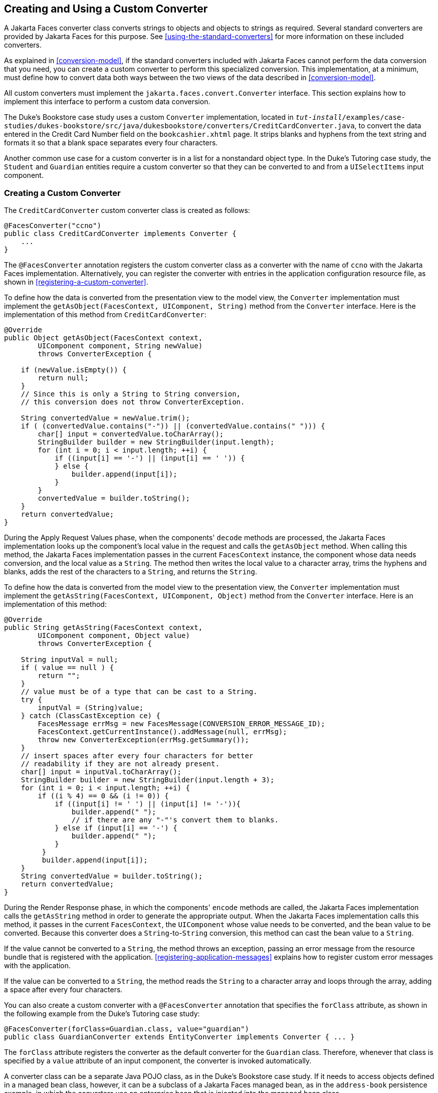 == Creating and Using a Custom Converter

A Jakarta Faces converter class converts strings to objects and objects to strings as required.
Several standard converters are provided by Jakarta Faces for this purpose.
See <<using-the-standard-converters>> for more information on these included converters.

As explained in <<conversion-model>>, if the standard converters included with Jakarta Faces cannot perform the data conversion that you need, you can create a custom converter to perform this specialized conversion.
This implementation, at a minimum, must define how to convert data both ways between the two views of the data described in <<conversion-model>>.

All custom converters must implement the `jakarta.faces.convert.Converter` interface.
This section explains how to implement this interface to perform a custom data conversion.

The Duke's Bookstore case study uses a custom `Converter` implementation, located in `_tut-install_/examples/case-studies/dukes-bookstore/src/java/dukesbookstore/converters/CreditCardConverter.java`, to convert the data entered in the Credit Card Number field on the `bookcashier.xhtml` page.
It strips blanks and hyphens from the text string and formats it so that a blank space separates every four characters.

Another common use case for a custom converter is in a list for a nonstandard object type.
In the Duke's Tutoring case study, the `Student` and `Guardian` entities require a custom converter so that they can be converted to and from a `UISelectItems` input component.

=== Creating a Custom Converter

The `CreditCardConverter` custom converter class is created as follows:

[source,java]
----
@FacesConverter("ccno")
public class CreditCardConverter implements Converter {
    ...
}
----

The `@FacesConverter` annotation registers the custom converter class as a converter with the name of `ccno` with the Jakarta Faces implementation.
Alternatively, you can register the converter with entries in the application configuration resource file, as shown in <<registering-a-custom-converter>>.

To define how the data is converted from the presentation view to the model view, the `Converter` implementation must implement the `getAsObject(FacesContext, UIComponent, String)` method from the `Converter` interface.
Here is the implementation of this method from `CreditCardConverter`:

[source,java]
----
@Override
public Object getAsObject(FacesContext context,
        UIComponent component, String newValue)
        throws ConverterException {

    if (newValue.isEmpty()) {
        return null;
    }
    // Since this is only a String to String conversion,
    // this conversion does not throw ConverterException.
    
    String convertedValue = newValue.trim();
    if ( (convertedValue.contains("-")) || (convertedValue.contains(" "))) {
        char[] input = convertedValue.toCharArray();
        StringBuilder builder = new StringBuilder(input.length);
        for (int i = 0; i < input.length; ++i) {
            if ((input[i] == '-') || (input[i] == ' ')) {
            } else {
                builder.append(input[i]);
            }
        }
        convertedValue = builder.toString();
    }
    return convertedValue;
}
----

During the Apply Request Values phase, when the components' `decode` methods are processed, the Jakarta Faces implementation looks up the component's local value in the request and calls the `getAsObject` method.
When calling this method, the Jakarta Faces implementation passes in the current `FacesContext` instance, the component whose data needs conversion, and the local value as a `String`.
The method then writes the local value to a character array, trims the hyphens and blanks, adds the rest of the characters to a `String`, and returns the `String`.

To define how the data is converted from the model view to the presentation view, the `Converter` implementation must implement the `getAsString(FacesContext, UIComponent, Object)` method from the `Converter` interface.
Here is an implementation of this method:

[source,java]
----
@Override
public String getAsString(FacesContext context,
        UIComponent component, Object value)
        throws ConverterException {
    
    String inputVal = null;
    if ( value == null ) {
        return "";
    }
    // value must be of a type that can be cast to a String.
    try {
        inputVal = (String)value;
    } catch (ClassCastException ce) {
        FacesMessage errMsg = new FacesMessage(CONVERSION_ERROR_MESSAGE_ID);
        FacesContext.getCurrentInstance().addMessage(null, errMsg);
        throw new ConverterException(errMsg.getSummary());
    }
    // insert spaces after every four characters for better
    // readability if they are not already present.
    char[] input = inputVal.toCharArray();
    StringBuilder builder = new StringBuilder(input.length + 3);
    for (int i = 0; i < input.length; ++i) {
        if ((i % 4) == 0 && (i != 0)) {
            if ((input[i] != ' ') || (input[i] != '-')){
                builder.append(" ");
                // if there are any "-"'s convert them to blanks.
            } else if (input[i] == '-') {
                builder.append(" ");
            }
         }
         builder.append(input[i]);
    }
    String convertedValue = builder.toString();
    return convertedValue;
}
----

During the Render Response phase, in which the components' `encode` methods are called, the Jakarta Faces implementation calls the `getAsString` method in order to generate the appropriate output.
When the Jakarta Faces implementation calls this method, it passes in the current `FacesContext`, the `UIComponent` whose value needs to be converted, and the bean value to be converted.
Because this converter does a `String`-to-`String` conversion, this method can cast the bean value to a `String`.

If the value cannot be converted to a `String`, the method throws an exception, passing an error message from the resource bundle that is registered with the application.
<<registering-application-messages>> explains how to register custom error messages with the application.

If the value can be converted to a `String`, the method reads the `String` to a character array and loops through the array, adding a space after every four characters.

You can also create a custom converter with a `@FacesConverter` annotation that specifies the `forClass` attribute, as shown in the following example from the Duke's Tutoring case study:

[source,java]
----
@FacesConverter(forClass=Guardian.class, value="guardian")
public class GuardianConverter extends EntityConverter implements Converter { ... }
----

The `forClass` attribute registers the converter as the default converter for the `Guardian` class.
Therefore, whenever that class is specified by a `value` attribute of an input component, the converter is invoked automatically.

A converter class can be a separate Java POJO class, as in the Duke's Bookstore case study.
If it needs to access objects defined in a managed bean class, however, it can be a subclass of a Jakarta Faces managed bean, as in the `address-book` persistence example, in which the converters use an enterprise bean that is injected into the managed bean class.

=== Using a Custom Converter

To apply the data conversion performed by a custom converter to a particular component's value, you must do one of the following.

* Reference the converter from the component tag's `converter` attribute.

* Nest an `f:converter` tag inside the component's tag and reference the custom converter from one of the `f:converter` tag's attributes.

If you are using the component tag's `converter` attribute, this attribute must reference the `Converter` implementation's identifier or the fully-qualified class name of the converter.
<<creating-and-using-a-custom-converter>> explains how to implement a custom converter.

The identifier for the credit card converter class is `ccno`, the value specified in the `@FacesConverter` annotation:

[source,java]
----
@FacesConverter("ccno")
public class CreditCardConverter implements Converter {
    ...
}
----

Therefore, the `CreditCardConverter` instance can be registered on the `ccno` component as shown in the following example:

[source,xml]
----
<h:inputText id="ccno"
             size="19"
             converter="ccno"
             value="#{cashierBean.creditCardNumber}"
             required="true"
             requiredMessage="#{bundle.ReqCreditCard}">
    ...
</h:inputText>
----

By setting the `converter` attribute of a component's tag to the converter's identifier or its class name, you cause that component's local value to be automatically converted according to the rules specified in the `Converter` implementation.

Instead of referencing the converter from the component tag's `converter` attribute, you can reference the converter from an `f:converter` tag nested inside the component's tag.
To reference the custom converter using the `f:converter` tag, you do one of the following.

* Set the `f:converter` tag's `converterId` attribute to the `Converter` implementation's identifier defined in the `@FacesConverter` annotation or in the application configuration resource file.
This method is shown in `bookcashier.xhtml`:
+
[source,xml]
----
<h:inputText id="ccno" 
             size="19"
             value="#{cashierBean.creditCardNumber}"
             required="true"
             requiredMessage="#{bundle.ReqCreditCard}">
    <f:converter converterId="ccno"/>
    <f:validateRegex 
       pattern="\d{16}|\d{4} \d{4} \d{4} \d{4}|\d{4}-\d{4}-\d{4}-\d{4}"/>
</h:inputText>
----

* Bind the `Converter` implementation to a managed bean property using the `f:converter` tag's `binding` attribute, as described in <<binding-converters-listeners-and-validators-to-managed-bean-properties>>.

The Jakarta Faces implementation calls the converter's `getAsObject` method to strip spaces and hyphens from the input value.
The `getAsString` method is called when the `bookcashier.xhtml` page is redisplayed; this happens if the user orders more than $100 worth of books.

In the Duke's Tutoring case study, each converter is registered as the converter for a particular class.
The converter is automatically invoked whenever that class is specified by a `value` attribute of an input component.
In the following example, the `itemValue` attribute calls the converter for the `Guardian` class:

[source,xml]
----
<h:selectManyListbox id="selectGuardiansMenu"
                     title="#{bundle['action.add.guardian']}"
                     value="#{guardianManager.selectedGuardians}"
                     size="5"
                     converter="guardian">
    <f:selectItems value="#{guardianManager.allGuardians}"
                   var="selectedGuardian"
                   itemLabel="#{selectedGuardian.name}"
                   itemValue="#{selectedGuardian}" />
</h:selectManyListbox>
----
